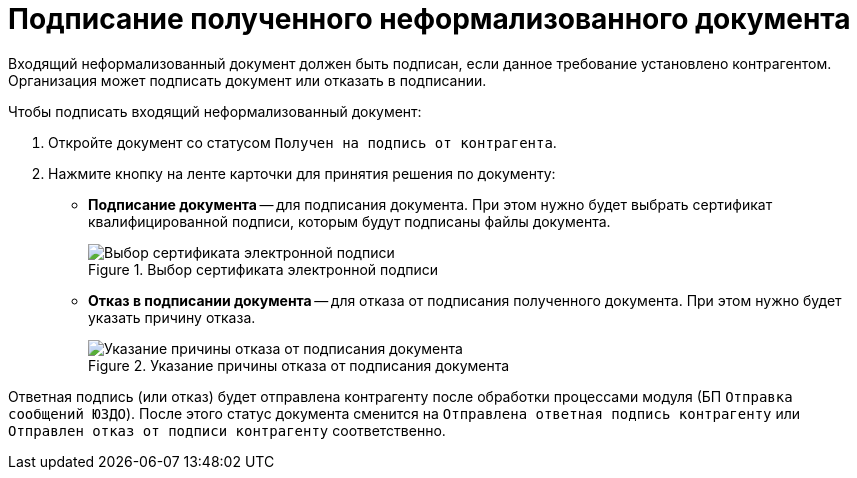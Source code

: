 = Подписание полученного неформализованного документа

Входящий неформализованный документ должен быть подписан, если данное требование установлено контрагентом. Организация может подписать документ или отказать в подписании.

.Чтобы подписать входящий неформализованный документ:
. Откройте документ со статусом `Получен на подпись от контрагента`.
. Нажмите кнопку на ленте карточки для принятия решения по документу:
* *Подписание документа* -- для подписания документа. При этом нужно будет выбрать сертификат квалифицированной подписи, которым будут подписаны файлы документа.
+
.Выбор сертификата электронной подписи
image::select-certificate.png[Выбор сертификата электронной подписи]
+
* *Отказ в подписании документа* -- для отказа от подписания полученного документа. При этом нужно будет указать причину отказа.
+
.Указание причины отказа от подписания документа
image::why-refuse-sign-batch.png[Указание причины отказа от подписания документа]

Ответная подпись (или отказ) будет отправлена контрагенту после обработки процессами модуля (БП `Отправка сообщений ЮЗДО`). После этого статус документа сменится на `Отправлена ответная подпись контрагенту` или `Отправлен отказ от подписи контрагенту` соответственно.
